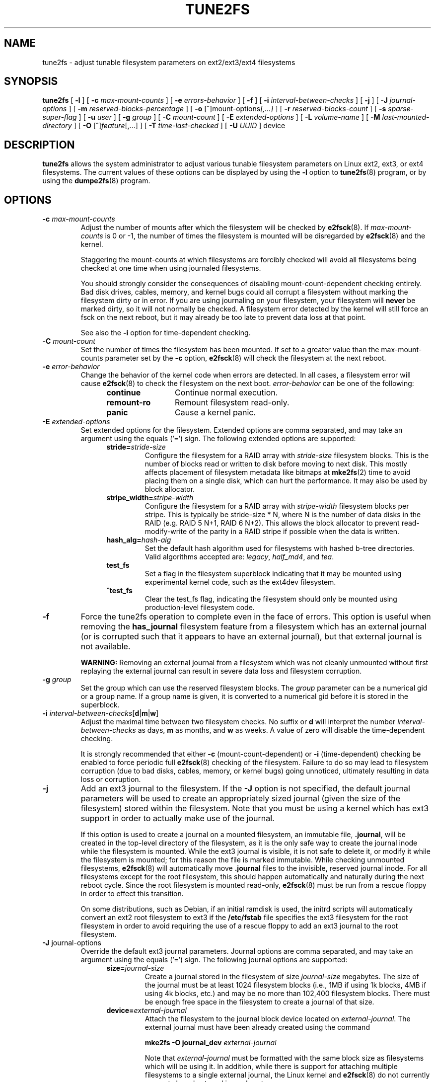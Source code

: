 .\" Revision 1.0 93/06/3 23:00  chk
.\" Initial revision
.\"
.\"
.TH TUNE2FS 8 "May 2010" "E2fsprogs version 1.41.12"
.SH NAME
tune2fs \- adjust tunable filesystem parameters on ext2/ext3/ext4 filesystems
.SH SYNOPSIS
.B tune2fs
[
.B \-l
]
[
.B \-c
.I max-mount-counts
]
[
.B \-e
.I errors-behavior
]
[
.B \-f
]
[
.B \-i
.I interval-between-checks
]
[
.B \-j
]
[
.B \-J
.I journal-options
]
[
.B \-m
.I reserved-blocks-percentage
]
[
.B \-o
.RI [^]mount-options [,...]
]
[
.B \-r
.I reserved-blocks-count
]
[
.B \-s
.I sparse-super-flag
]
[
.B \-u
.I user
]
[
.B \-g
.I group
]
[
.B \-C
.I mount-count
]
[
.B \-E
.I extended-options
]
[
.B \-L
.I volume-name
]
[
.B \-M
.I last-mounted-directory
]
[
.B \-O 
.RI [^] feature [,...]
]
[
.B \-T
.I time-last-checked
]
[
.B \-U
.I UUID
]
device
.SH DESCRIPTION
.BI tune2fs
allows the system administrator to adjust various tunable filesystem 
parameters on Linux ext2, ext3, or ext4 filesystems.  The current values 
of these options can be displayed by using the
.B -l
option to
.BR tune2fs (8)
program, or by using the
.BR dumpe2fs (8)
program.
.SH OPTIONS
.TP
.BI \-c " max-mount-counts"
Adjust the number of mounts after which the filesystem will be checked by 
.BR e2fsck (8).  
If
.I max-mount-counts
is 0 or \-1, the number of times the filesystem is mounted will be disregarded 
by
.BR e2fsck (8)
and the kernel.
.sp
Staggering the mount-counts at which filesystems are forcibly
checked will avoid all filesystems being checked at one time
when using journaled filesystems.
.sp
You should strongly consider the consequences of disabling
mount-count-dependent checking entirely.  Bad disk drives, cables,
memory, and kernel bugs could all corrupt a filesystem without
marking the filesystem dirty or in error.  If you are using
journaling on your filesystem, your filesystem will
.B never
be marked dirty, so it will not normally be checked.  A
filesystem error detected by the kernel will still force
an fsck on the next reboot, but it may already be too late
to prevent data loss at that point.
.sp
See also the
.B \-i
option for time-dependent checking.
.TP
.BI \-C " mount-count"
Set the number of times the filesystem has been mounted.
If set to a greater value than the max-mount-counts parameter
set by the 
.B \-c
option,
.BR e2fsck (8) 
will check the filesystem at the next reboot.
.TP
.BI \-e " error-behavior"
Change the behavior of the kernel code when errors are detected.
In all cases, a filesystem error will cause
.BR e2fsck (8)
to check the filesystem on the next boot.
.I error-behavior
can be one of the following:
.RS 1.2i
.TP 1.2i
.B continue
Continue normal execution.
.TP
.B remount-ro
Remount filesystem read-only.
.TP
.B panic
Cause a kernel panic.
.RE
.TP
.BI \-E " extended-options"
Set extended options for the filesystem.  Extended options are comma
separated, and may take an argument using the equals ('=') sign.
The following extended options are supported:
.RS 1.2i
.TP
.BI stride= stride-size
Configure the filesystem for a RAID array with
.I stride-size
filesystem blocks. This is the number of blocks read or written to disk
before moving to next disk. This mostly affects placement of filesystem
metadata like bitmaps at
.BR mke2fs (2)
time to avoid placing them on a single disk, which can hurt the performance.
It may also be used by block allocator.
.TP
.BI stripe_width= stripe-width
Configure the filesystem for a RAID array with
.I stripe-width
filesystem blocks per stripe. This is typically be stride-size * N, where
N is the number of data disks in the RAID (e.g. RAID 5 N+1, RAID 6 N+2).
This allows the block allocator to prevent read-modify-write of the
parity in a RAID stripe if possible when the data is written.
.TP
.BI hash_alg= hash-alg
Set the default hash algorithm used for filesystems with hashed b-tree
directories.  Valid algorithms accepted are:
.IR legacy ,
.IR half_md4 ,
and
.IR tea .
.TP
.B test_fs
Set a flag in the filesystem superblock indicating that it may be
mounted using experimental kernel code, such as the ext4dev filesystem.
.TP
.B ^test_fs
Clear the test_fs flag, indicating the filesystem should only be mounted
using production-level filesystem code.
.RE
.TP
.B \-f
Force the tune2fs operation to complete even in the face of errors.  This 
option is useful when removing the 
.B has_journal
filesystem feature from a filesystem which has 
an external journal (or is corrupted
such that it appears to have an external journal), but that 
external journal is not available.   
.sp
.B WARNING:
Removing an external journal from a filesystem which was not cleanly unmounted
without first replaying the external journal can result in
severe data loss and filesystem corruption.
.TP
.BI \-g " group"
Set the group which can use the reserved filesystem blocks.
The 
.I group
parameter can be a numerical gid or a group name.  If a group name is given,
it is converted to a numerical gid before it is stored in the superblock.
.TP
.B \-i " \fIinterval-between-checks\fR[\fBd\fR|\fBm\fR|\fBw\fR]"
Adjust the maximal time between two filesystem checks. 
No suffix or
.B d
will interpret the number
.I interval-between-checks
as days,
.B m
as months, and
.B w
as weeks.  A value of zero will disable the time-dependent checking.
.sp
It is strongly recommended that either
.B \-c
(mount-count-dependent) or
.B \-i
(time-dependent) checking be enabled to force periodic full
.BR e2fsck (8)
checking of the filesystem.  Failure to do so may lead to filesystem
corruption (due to bad disks, cables, memory, or kernel bugs) going
unnoticed, ultimately resulting in data loss or corruption.
.TP
.B \-j
Add an ext3 journal to the filesystem.  If the 
.B \-J
option is not specified, the default journal parameters will be used to create
an appropriately sized journal (given the size of the filesystem) 
stored within the filesystem.  Note that you must be using a kernel
which has ext3 support in order to actually make use of the journal.
.IP
If this option is used to create a journal on a mounted filesystem, an
immutable file,
.BR .journal ,
will be created in the top-level directory of the filesystem, as it is
the only safe way to create the journal inode while the filesystem is
mounted.  While the ext3 journal is visible, it is not safe to
delete it, or modify it while the filesystem is mounted; for this
reason the file is marked immutable.
While checking unmounted filesystems, 
.BR e2fsck (8)
will automatically move 
.B .journal
files to the invisible, reserved journal inode.  For all filesystems
except for the root filesystem,  this should happen automatically and
naturally during the next reboot cycle.  Since the root filesystem is
mounted read-only,
.BR e2fsck (8)
must be run from a rescue floppy in order to effect this transition.
.IP
On some distributions, such as Debian, if an initial ramdisk is used,
the initrd scripts will automatically convert an ext2 root filesystem
to ext3 if the  
.BR /etc/fstab
file specifies the ext3 filesystem for the root filesystem in order to
avoid requiring the use of a rescue floppy to add an ext3 journal to
the root filesystem.
.TP
.BR \-J " journal-options"
Override the default ext3 journal parameters. Journal options are comma
separated, and may take an argument using the equals ('=')  sign.
The following journal options are supported:
.RS 1.2i
.TP
.BI size= journal-size
Create a journal stored in the filesystem of size
.I journal-size
megabytes.   The size of the journal must be at least 1024 filesystem blocks
(i.e., 1MB if using 1k blocks, 4MB if using 4k blocks, etc.)
and may be no more than 102,400 filesystem blocks.
There must be enough free space in the filesystem to create a journal of
that size.
.TP
.BI device= external-journal
Attach the filesystem to the journal block device located on
.IR external-journal .
The external 
journal must have been already created using the command
.IP
.B mke2fs -O journal_dev 
.I external-journal
.IP
Note that
.I external-journal
must be formatted with the same block
size as filesystems which will be using it.
In addition, while there is support for attaching
multiple filesystems to a single external journal,
the Linux kernel and 
.BR e2fsck (8)
do not currently support shared external journals yet.
.IP
Instead of specifying a device name directly,
.I external-journal
can also be specified by either
.BI LABEL= label
or
.BI UUID= UUID
to locate the external journal by either the volume label or UUID
stored in the ext2 superblock at the start of the journal.  Use
.BR dumpe2fs (8)
to display a journal device's volume label and UUID.  See also the
.B -L
option of
.BR tune2fs (8).
.RE
.IP
Only one of the
.BR size " or " device
options can be given for a filesystem.
.TP
.B \-l
List the contents of the filesystem superblock, including the current
values of the parameters that can be set via this program.
.TP
.BI \-L " volume-label"
Set the volume label of the filesystem.  
Ext2 filesystem labels can be at most 16 characters long; if
.I volume-label 
is longer than 16 characters, 
.B tune2fs
will truncate it and print a warning.  The volume label can be used
by
.BR mount (8),
.BR fsck (8),
and
.BR /etc/fstab (5)
(and possibly others) by specifying
.BI LABEL= volume_label
instead of a block special device name like
.BR /dev/hda5 .
.TP
.BI \-m " reserved-blocks-percentage"
Set the percentage of the filesystem which may only be allocated
by privileged processes.   Reserving some number of filesystem blocks 
for use by privileged processes is done 
to avoid filesystem fragmentation, and to allow system
daemons, such as 
.BR syslogd (8),
to continue to function correctly after non-privileged processes are 
prevented from writing to the filesystem.  Normally, the default percentage 
of reserved blocks is 5%.
.TP
.BI \-M " last-mounted-directory"
Set the last-mounted directory for the filesystem.
.TP
.BR \-o " [^]\fImount-option\fR[,...]"
Set or clear the indicated default mount options in the filesystem.
Default mount options can be overridden by mount options specified 
either in 
.BR /etc/fstab (5)
or on the command line arguments to
.BR mount (8).   
Older kernels may not support this feature; in particular,
kernels which predate 2.4.20 will almost certainly ignore the
default mount options field in the superblock.
.IP
More than one mount option can be cleared or set by separating
features with commas.  Mount options prefixed with a 
caret character ('^') will be cleared in the filesystem's superblock; 
mount options without a prefix character or prefixed with a plus 
character ('+') will be added to the filesystem.
.IP
The following mount options can be set or cleared using
.BR tune2fs :
.RS 1.2i
.TP
.B debug
Enable debugging code for this filesystem.
.TP
.B bsdgroups
Emulate BSD behaviour when creating new files: they will take the group-id
of the directory in which they were created.  The standard System V behaviour
is the default, where newly created files take on the fsgid of the current
process, unless the directory has the setgid bit set, in which case it takes 
the gid from the parent directory, and also gets the setgid bit set if it is 
a directory itself.
.TP
.B user_xattr
Enable user-specified extended attributes.
.TP
.B acl
Enable Posix Access Control Lists.
.TP
.B uid16
Disables 32-bit UIDs and GIDs.  This is for interoperability with
older kernels which only store and expect 16-bit values.
.TP
.B journal_data
When the filesystem is mounted with journalling enabled, all data
(not just metadata) is committed into the journal prior to being written
into the main filesystem.
.TP
.B journal_data_ordered
When the filesystem is mounted with journalling enabled, all data is forced
directly out to the main file system prior to its metadata being committed 
to the journal.
.TP
.B journal_data_writeback
When the filesystem is mounted with journalling enabled, data may be
written into the main filesystem after its metadata has been committed
to the journal.  This may increase throughput, however, it may allow old
data to appear in files after a crash and journal recovery.
.RE
.TP
.BR \-O " [^]\fIfeature\fR[,...]"
Set or clear the indicated filesystem features (options) in the filesystem.
More than one filesystem feature can be cleared or set by separating
features with commas.  Filesystem features prefixed with a 
caret character ('^') will be cleared in the filesystem's superblock; 
filesystem features without a prefix character or prefixed with a plus 
character ('+') will be added to the filesystem.
.IP
The following filesystem features can be set or cleared using
.BR tune2fs :
.RS 1.2i
.TP
.B dir_index
Use hashed b-trees to speed up lookups in large directories.
.TP
.B filetype
Store file type information in directory entries.
.TP
.B flex_bg
Allow bitmaps and inode tables for a block group to be placed
anywhere on the storage media.  \fBTune2fs\fR will not reorganize
the location of the inode tables and allocation bitmaps, as
.BR mke2fs (8)
will do when it creates a freshly formated file system with
.B flex_bg
enabled.
.TP
.B has_journal
Use a journal to ensure filesystem consistency even across unclean shutdowns.
Setting the filesystem feature is equivalent to using the 
.B \-j
option.
.TP
.B large_file
Filesystem can contain files that are greater than 2GB.  (Modern kernels
set this feature automatically when a file > 2GB is created.)
.TP
.B resize_inode
Reserve space so the block group descriptor table may grow in the
future.
.B Tune2fs 
only supports clearing this filesystem feature.
.TP
.B sparse_super
Limit the number of backup superblocks to save space on large filesystems.
.TP
.B uninit_bg
Allow the kernel to initialize bitmaps and inode tables and keep a high
watermark for the unused inodes in a filesystem, to reduce
.BR e2fsck (8)
time.  This first e2fsck run after enabling this feature will take the
full time, but subsequent e2fsck runs will take only a fraction of the
original time, depending on how full the file system is.
.RE
.IP
After setting or clearing 
.BR sparse_super ,
.BR uninit_bg ,
.BR filetype ,
or
.B resize_inode
filesystem features,
.BR e2fsck (8)
must be run on the filesystem to return the filesystem to a consistent state.
.B Tune2fs
will print a message requesting that the system administrator run
.BR e2fsck (8)
if necessary.  After setting the 
.B dir_index
feature, 
.B e2fsck -D
can be run to convert existing directories to the hashed B-tree format.
Enabling certain filesystem features may prevent the filesystem from being
mounted by kernels which do not support those features.  In particular, the
.BR uninit_bg
and
.BR flex_bg
features are only supported by the ext4 filesystem.
.TP
.BI \-r " reserved-blocks-count"
Set the number of reserved filesystem blocks.
.TP
.BI \-T " time-last-checked"
Set the time the filesystem was last checked using
.BR  e2fsck .
The time is interpreted using the current (local) timezone.
This can be useful in scripts which use a Logical Volume Manager to make
a consistent snapshot of a filesystem, and then check the filesystem 
during off hours to make sure it hasn't been corrupted due to 
hardware problems, etc.  If the filesystem was clean, then this option can 
be used to set the last checked time on the original filesystem.  The format 
of 
.I time-last-checked
is the international date format, with an optional time specifier, i.e.
YYYYMMDD[HH[MM[SS]]].   The keyword 
.B now
is also accepted, in which case the last checked time will be set to the 
current time.
.TP
.BI \-u " user"
Set the user who can use the reserved filesystem blocks.
.I user
can be a numerical uid or a user name.  If a user name is given, it 
is converted to a numerical uid before it is stored in the superblock.
.TP
.BI \-U " UUID"
Set the universally unique identifier (UUID) of the filesystem to
.IR UUID .
The format of the UUID is a series of hex digits separated by hyphens, 
like this: 
"c1b9d5a2-f162-11cf-9ece-0020afc76f16".  
The 
.I UUID
parameter may also be one of the following:
.RS 1.2i
.TP
.I clear
clear the filesystem UUID
.TP
.I random
generate a new randomly-generated UUID
.TP
.I time
generate a new time-based UUID
.RE
.IP
The UUID may be used by
.BR mount (8),
.BR fsck (8),
and
.BR /etc/fstab (5)
(and possibly others) by specifying
.BI UUID= uuid
instead of a block special device name like
.BR /dev/hda1 .
.IP
See
.BR uuidgen (8)
for more information.
If the system does not have a good random number generator such as
.I /dev/random
or
.IR /dev/urandom ,
.B tune2fs
will automatically use a time-based UUID instead of a randomly-generated UUID.
.SH BUGS
We haven't found any bugs yet.  That doesn't mean there aren't any...
.SH AUTHOR
.B tune2fs 
was written by Remy Card <Remy.Card@linux.org>.  It is currently being
maintained by Theodore Ts'o <tytso@alum.mit.edu>.
.B tune2fs
uses the ext2fs library written by Theodore Ts'o <tytso@mit.edu>.
This manual page was written by Christian Kuhtz <chk@data-hh.Hanse.DE>.
Time-dependent checking was added by Uwe Ohse <uwe@tirka.gun.de>.
.SH AVAILABILITY
.B tune2fs
is part of the e2fsprogs package and is available from 
http://e2fsprogs.sourceforge.net.
.SH SEE ALSO
.BR debugfs (8),
.BR dumpe2fs (8),
.BR e2fsck (8),
.BR mke2fs (8)
